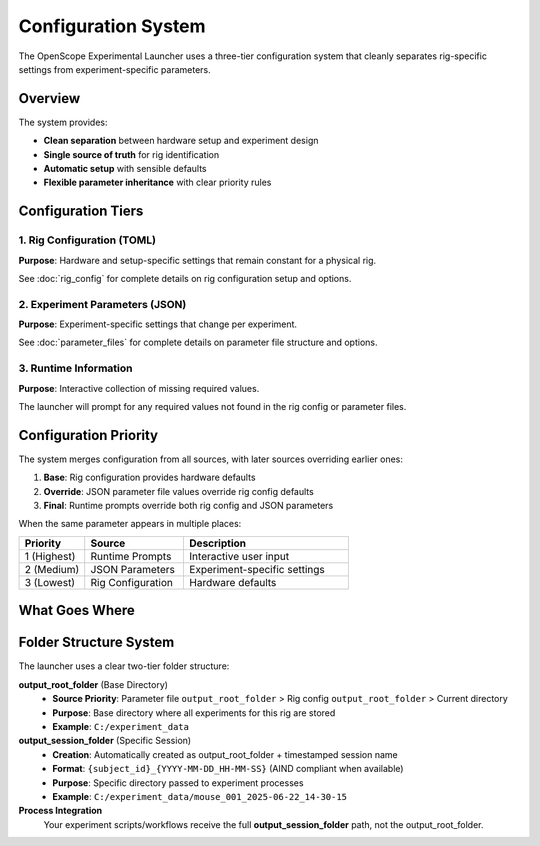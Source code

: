 Configuration System
===================

The OpenScope Experimental Launcher uses a three-tier configuration system that cleanly separates rig-specific settings from experiment-specific parameters.

Overview
--------

The system provides:

- **Clean separation** between hardware setup and experiment design
- **Single source of truth** for rig identification
- **Automatic setup** with sensible defaults
- **Flexible parameter inheritance** with clear priority rules

Configuration Tiers
--------------------

1. Rig Configuration (TOML)
~~~~~~~~~~~~~~~~~~~~~~~~~~~~

**Purpose**: Hardware and setup-specific settings that remain constant for a physical rig.

See :doc:`rig_config` for complete details on rig configuration setup and options.

2. Experiment Parameters (JSON)
~~~~~~~~~~~~~~~~~~~~~~~~~~~~~~~

**Purpose**: Experiment-specific settings that change per experiment.

See :doc:`parameter_files` for complete details on parameter file structure and options.

3. Runtime Information
~~~~~~~~~~~~~~~~~~~~~~

**Purpose**: Interactive collection of missing required values.

The launcher will prompt for any required values not found in the rig config or parameter files.

Configuration Priority
-----------------------

The system merges configuration from all sources, with later sources overriding earlier ones:

1. **Base**: Rig configuration provides hardware defaults
2. **Override**: JSON parameter file values override rig config defaults  
3. **Final**: Runtime prompts override both rig config and JSON parameters

When the same parameter appears in multiple places:

.. list-table::
   :header-rows: 1
   :widths: 20 30 50

   * - Priority
     - Source
     - Description
   * - 1 (Highest)
     - Runtime Prompts
     - Interactive user input
   * - 2 (Medium)  
     - JSON Parameters
     - Experiment-specific settings
   * - 3 (Lowest)
     - Rig Configuration
     - Hardware defaults

What Goes Where
---------------

.. list-table::
   :header-rows: 1
   :widths: 25 15 15 15 35

   * - Parameter Type
     - Rig Config
     - JSON File
     - Runtime
     - Notes   * - rig_id
     - ✅
     - ❌
     - ❌
     - Hardware identifier
   * - output_root_folder
     - ✅
     - ✅
     - ❌
     - Base directory (JSON overrides rig config default)
   * - subject_id
     - ❌
     - ✅
     - ✅
     - Changes per experiment
   * - user_id
     - ❌
     - ✅
     - ✅
     - Changes per session
   * - protocol_id
     - ❌
     - ✅
     - ❌
     - Experiment design
   * - script_path
     - ❌
     - ✅
     - ❌
     - Experiment workflow

Folder Structure System
-----------------------

The launcher uses a clear two-tier folder structure:

**output_root_folder** (Base Directory)
   - **Source Priority**: Parameter file ``output_root_folder`` > Rig config ``output_root_folder`` > Current directory
   - **Purpose**: Base directory where all experiments for this rig are stored
   - **Example**: ``C:/experiment_data``

**output_session_folder** (Specific Session)
   - **Creation**: Automatically created as output_root_folder + timestamped session name
   - **Format**: ``{subject_id}_{YYYY-MM-DD_HH-MM-SS}`` (AIND compliant when available)
   - **Purpose**: Specific directory passed to experiment processes
   - **Example**: ``C:/experiment_data/mouse_001_2025-06-22_14-30-15``

**Process Integration**
   Your experiment scripts/workflows receive the full **output_session_folder** path, not the output_root_folder.